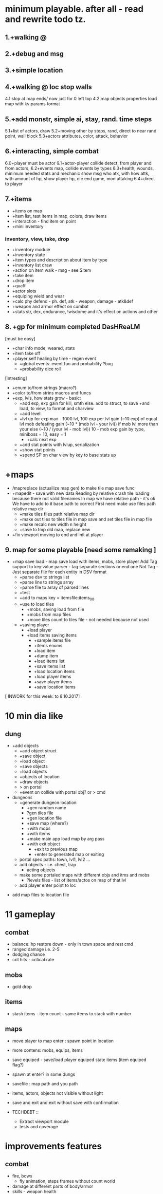 * minimum playable. after all - read and rewrite todo tz.
** 1.+walking @
** 2.+debug and msg
** 3.+simple location
** 4.+walking @ loc stop walls
 4.1 stop at map ends/ now just for 0 left top
 4.2 map objects properties
     load map with kv params format

** 5.+add monstr, simple ai, stay, rand. time steps
   5.1+list of actors, draw 
   5.2+moving other by steps, rand, direct to near rand point, wall block 
   5.3+actors attributes, color, attack, behavior
** 6.+interacting, simple combat
   6.0+player must be actor
   6.1+actor-player collide detect, from player and from actors, 
   6.2+events map, collide events by types
   6.3+health, wounds, minimum needed stats and mechanic
      show msg who atk, with how attk, with amount of hp, show player hp, die
      end game, mon attaking
   6.4+direct to player

** 7.+items
- +items on map
- +item list, test items in map, colors, draw items
- +interaction - find item on point
- +mini inventory
*** inventory, view, take, drop
      - +inventory module
      - +inventory state
      - +item types and description about item by type
      - +inventory list draw
      - +action on item walk - msg - see $item
      - +take item
      - +drop item
      - +quaff 
      - +actor slots
      - +equiping wield and wear
      - +calc phy defend - ph. def, atk - weapon, damage - atk&def
      - +weapon and armor effect on combat
      - +stats str, dex, endurance, !wisdome and it's effect on actions and other

** 8. +gp for minimum completed *DasHReaLM*
      [must be easy]
      - +char info mode, weared, stats 
      - +item take off
      - +player self healing by time - regen event
            - +global events: event fun and probability ?bug
            - +probability dice roll
      [intresting]
      - +enum to/from strings (macro?)
      - +color to/from strins macros and funcs
      - +exp, lvls, how stats grow - basic:
            - +add exp, exp gain for kill, smth else. add to struct, to save
                    +and load, to view, to format and charview
            - +add level
            - +lvl up for exp 
                  max - 1000 lvl, 100 exp per lvl
                  gain (~10 exp) of equal lvl mob defeating
                  gain (~10 * (mob lvl - your lvl)) if mob lvl more than your
                        else (~10 / (your lvl - mob lvl))
                        10 - mob exp gain by type, miniboss = 10, easy = 1
                  - +calc next exp 
            - +add stat points with lvlup, serialization
            - +show stat points
            - +spend SP on char view by key to base stats up

* +maps
- /mapreplace (actuallize map gen) to make tile map save func
- +mapedit - save with new data
        Reading by relative crash tile loading because there not valid filenames
        In map we have relative path - it's ok
        We have to add to it base path to correct
        First need make use files path relative map dir
      - +make tiles files path relative map dir
      - +make out tiles to tiles file in map save 
            and set tiles file in map file
      - +make recalc new width n height
      - +save to tmp old map, replace new

- +fix viewport moving to end and init at player

** 9. map for some playable  [need some remaking ]
- +map save load - map save load with items, mobs, store player
      Add Tag support to key:value parser - tag separate sections or end one
	Not Tag - Just separate file for each entity in DSV format
      - +parse dsv to strings list
      - +parse line to strings array
      - +parse file to array of parsed lines
      - +test
      - +add to maps key = itemsfile:items_0_0 
	- +use to load tiles
      - +mobs, saving load from file
      - +mobs from map files
      - +move tiles count to tiles file - not needed because not used
	- +saving player
      - +load player
      - +load items saving items
            - +sample items file
            - +items enums
            - +load item
            - +dump item
            - +load items list
            - +save items list
            - +load location items
            - +load player items
            - +save player items
            - +save location items

[ INWORK for this week: to 8.10.2017]
* 10 min dia like
** dung
      - +add objects
            - +add object struct
            - +save object
            - +load object
            - +save objects
            - +load objects
            - +objects of location
            - +draw objects
            + > on portal
            - +event on collide with portal obj? or > cmd

      - dungeons
            - +generate dungeon location
                  - +gen random name
                  - ?gen tiles file
                  - +gen location file
                  - +save map (where?)
                  - +with mobs
                  - +with items
                  - +make main app load map by arg pass
                  - +with exit object
                        - +exit to previous map
                        - +enter to generated map or exiting
            - portal spec paths: town, lvl1, lvl2 ...
            - add objects - i.e. chest, trap
                  - acting objects
            - make some portaled maps with different objs and itms and mobs
                  - ?levels files - list of items/actos on map of that lvl
            - add player enter point to loc


- add map files to location file

* 11 gameplay
** combat
      - balance: hp restore down - only in town space and rest cmd
      - ranged damage i.e. 2-5 
      - dodging chance
      - crit hits - critical rate
** mobs
      - gold drop
** items
      - stash items - item count - same items to stack with number
** maps
      - move player to map enter : spawn point in location
- more contens: mobs, equips, items
- save equiped - save/load player equiped state items (item equiped flag?)
- spawn at enter? in some dungs
- savefile : map path and you path
- items, actors, objects not visible without light
- save and exit and exit without save with confirmation

- TECHDEBT :: 
      - Extract viewport module
      - tests and coverage


* improvements features
** combat
      - fire, bows
            - fly animation, steps frames without count world
      - damage at different parts of body/armor
      - skills - weapon health 
      - balance and fun
      - endurance wisdom intelegence dex (4 base stats?)

** mobs
      - mobs minds
      - mobs evoluting. script based(bf like) behavior - see x:y if this = TileRock
        ... move to, attack, take, eat.
      - mobs generic type and inherit
            - mobs/items types and instances?

** shop
      - shops, buy potions
      - npc, dialogs
            - chat command
            - dialogs of actor
            - file for dialog of actor
            - choice > func or choice > text, remark
            - one level, but visible status dependend of event - global quest status (plot)
            - remark = struct {name, func_id, text}
                  dialog = array of remarks
      - simple enter to shop by move (npc shop type)
      - loot, paws, wool, skin, bone, meet, jelly
** items
      - teleport scroll with P
      - item eat, activate, use
      - items grade, power ups
      - zap wands

      - pick up from direction, view menu list items
      - better inventory by category
      - item effects: effect X itemType X action
      - item actions - pass func
      - read scrolls, books to effect on stats, skills, spells
** map
      - lighting
            - +create, clear light map
            - +calc rays (radius, center, angle)
            - +light on by rays
            - +recalc light every step = clear, lightup
            - +draw only lighted tiles
            - variable light radius
            - other lighing sources
      - heal point
      - more map tiles types, plants, rocks, sand
      - more objects: doors, open, close, kick - commands, to direction mode
            - stashs bushs barrels stones garbage
      - other tiles types with props such water, plants?

      - map edit mode, add items, mobs, tiles
      - made world map
      - pack map files to zip/tarbz, unpack in mem (in ram space run or tmp)


- ! parse header and store columns indexes and get columns index and make struct
- debug commands for mobs spawn, items, heal
- if ?I need same char with different colors on same map 
- mobs/items and objs description in one file, - position in their map
- cleanup, rem unused, see todo
- detect maps wh from first? or?

- +wait and rest 
- +viewport at load not moving to @ center
- +make tiles color from str
- + \escape!
- +fix items drop - not free item, just move from player list to map list
* big theme
- step speed action model, a little real time
- map gen 
- magic, spells, mana

* monsters data files, spawns
 other stats, and fun and story
 map, town, locations
 ...

** main target quest
** menu, start.

* future features
menu (not up down - use vi like.)
Idea and world First! get old records and generate mechanic
First - fun therefore slash like dia, but not clone dia.
 choise color of your avatar
 Color Elements! sword of red, blue poring, dark green - acid, light green - life
 Collect souls(of colors, grades) to equip, grade up it to cristalize?
 ! TODO Remember ff7-9 dia cata elona poke tohou... etc what elements i like - write down, and which can implemnt
 - materia in equip gain exp and abilitis
 - random encounters, abc time combats
 - capture mobs for link to equip/slots for stats and buffs, resists
 - night mode, time dependent effects
 - bad statuses, blind, confuse, poisoned, sleep, debufs
 - unlimited levels, K M G .. grades of stats, exp, money, souls  or reform
 - mood
 - craft
 - map gen - rooms without coridors hallways - just rooms connected with doors
      make random H or V split space until all rooms squares become less X.  make it walls
      drop Y% rooms
      drop all unaccessible - not has common side
      make doors in common sides (all or % then drop unaccessible)
      - add special zones
 - map gen - rooms grow from one rect on random side other random rect

2. Magic and skill grows like morow
3. World height? it difficult for first try, lets it be simple dung with wild
4. Draw static map, weather zones, caves. Circle
5. fun events, fast grow, new challanges, FF, skills/items (keys, levitate, lava, swim) for access areas, bosses
6. end goal, meaning of all of this - survive and escape from planet. from black entitys.
day part status - sun/moon weather.
anim trees ...
* 1. World map, how store, view it with self position. map blocks. view frame.
1.1 Struct for wmap
1.2 Load wmap.
1.3 View wmap. (color regions) 
1.3.1 wmap mode.
1.4 show map region description.
1.5 gettext _
* 2.  local map, coords to wmap, load regions, moving, store, load
2.1 cursor move mode
2.2 how store/load local map? and view in edges. Viewport map. Load from pieces to global map array.
... local map files naming
2.3 load to global map
2.3.1 gmap mode
2.3.2 colors (without attributes)
2.4 global to viewport at point
2.5 moving and view map


* What I LEARNED
   Remember fixing mem errors, use valgrind
   make simple structures and basic methods in module
   then other module for more complex, linked to other modules functionality
   then most complex few modules than used by main module?
   More tests, little testing apps.

How make without allocating?

* log [ ] make wmap from locals
WRite and draw GP Mechanic, view, make questions and decisions, KNOW WHAT TO DO
 fun
 levels dungs town
 drop from actors
 wild simulations, population, born, old, learn, work, eat, sleep
	Display turns.
 unicode ncursesw
 save load, data files for actors, items
 magic, skills, exp
http://www.roguebasin.com/index.php?title=Ncursesw
 TODO Check map folder exist
 beep sounds
 ATTENTION: Naming convention for func = <modulename>_<obj>_<action>_<opt>
 must be single point of truth SPOT - one description of struct, types, that handle it serialization
* Utils: map editor pipe, fix global map loading
 1. separate map loader using tile_map
 1.1+print loaded to stdout
 1.2 +input map path-name to view
 2. +make map converter from viewable format to string like in data
 2.1 +load by lines from file and out to one line - script : tr -d \n 
 2.2 save converted to map file

* quests types
- reach location
- find(catch) N objects and bring it to npc/location
- escape from
- clear location from x
get quest from random encounter

- traps, and traps with reward

* plot
have a general goal, many rewards and many pitfalls.
Goal: find artifact. what? why? Ring of wisdome. World had stupid. You need cure it.
You hear that artifact deep in cave near forest. You go there and get lost.
... you find artifact and it traped in crystal, you need find magic wand of
freedome, lying in island in see over a desert.

* things to do may separate
- genetic evolve 
- sound
- map gen
- ascii art pic editor mode, terminal again vi keys... + animation.
- UI progress bar with value
- console animation, fake loading with fake hdd sound

Paw of day darkness

* backlog
make dir for src
separate src .c for dirs/modules
fill gcov
m4 proc
calc width or height
